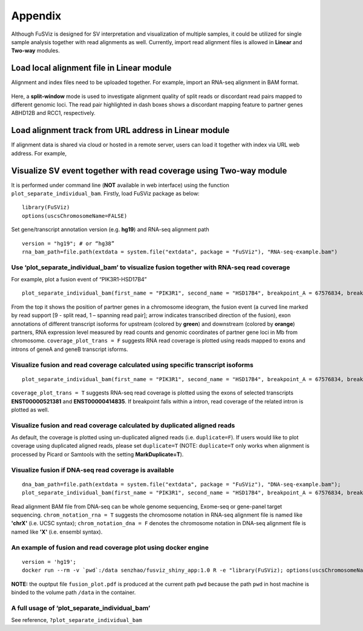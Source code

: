 Appendix
--------

Although FuSViz is designed for SV interpretation and visualization of
multiple samples, it could be utilized for single sample analysis
together with read alignments as well. Currently, import read alignment
files is allowed in **Linear** and **Two-way** modules.

Load local alignment file in Linear module
~~~~~~~~~~~~~~~~~~~~~~~~~~~~~~~~~~~~~~~~~~

Alignment and index files need to be uploaded together. For example,
import an RNA-seq alignment in BAM format.

.. figure:: 6.1.Load_local_alignment_track_in_Linear_module_1.png
   :alt: 

.. figure:: 6.1.Load_local_alignment_track_in_Linear_module_2.png
   :alt: 

Here, a **split-window** mode is used to investigate alignment quality
of split reads or discordant read pairs mapped to different genomic
loci. The read pair highlighted in dash boxes shows a discordant mapping
feature to partner genes ABHD12B and RCC1, respectively.

Load alignment track from URL address in Linear module
~~~~~~~~~~~~~~~~~~~~~~~~~~~~~~~~~~~~~~~~~~~~~~~~~~~~~~

If alignment data is shared via cloud or hosted in a remote server,
users can load it together with index via URL web address. For example,

.. figure:: 6.2.Load_alignment_track_from_URL_address.png
   :alt: 

Visualize SV event together with read coverage using Two-way module
~~~~~~~~~~~~~~~~~~~~~~~~~~~~~~~~~~~~~~~~~~~~~~~~~~~~~~~~~~~~~~~~~~~

It is performed under command line (**NOT** available in web interface)
using the function ``plot_separate_individual_bam``. Firstly, load
FuSViz package as below:

::

    library(FuSViz)
    options(uscsChromosomeName=FALSE)

Set gene/transcript annotation version (e.g. **hg19**) and RNA-seq
alignment path

::

    version = "hg19"; # or “hg38”
    rna_bam_path=file.path(extdata = system.file("extdata", package = "FuSViz"), "RNA-seq-example.bam")

Use ‘plot\_separate\_individual\_bam’ to visualize fusion together with RNA-seq read coverage
^^^^^^^^^^^^^^^^^^^^^^^^^^^^^^^^^^^^^^^^^^^^^^^^^^^^^^^^^^^^^^^^^^^^^^^^^^^^^^^^^^^^^^^^^^^^^

For example, plot a fusion event of “PIK3R1-HSD17B4”

::

    plot_separate_individual_bam(first_name = "PIK3R1", second_name = "HSD17B4", breakpoint_A = 67576834, breakpoint_B = 118792010, coverage_plot_trans = F, version=version, rna_bam_path = rna_bam_path, split = 9, span = 1, fusion_strandA="+", fusion_strandB="-")

.. figure:: 6.3.fusion_RNA-seq_1.png
   :alt: 

From the top it shows the position of partner genes in a chromosome
ideogram, the fusion event (a curved line marked by read support [9 -
split read, 1 – spanning read pair]; arrow indicates transcribed
direction of the fusion), exon annotations of different transcript
isoforms for upstream (colored by **green**) and downstream (colored by
**orange**) partners, RNA expression level measured by read counts and
genomic coordinates of partner gene loci in Mb from chromosome.
``coverage_plot_trans = F`` suggests RNA read coverage is plotted using
reads mapped to exons and introns of geneA and geneB transcript isforms.

Visualize fusion and read coverage calculated using specific transcript isoforms
^^^^^^^^^^^^^^^^^^^^^^^^^^^^^^^^^^^^^^^^^^^^^^^^^^^^^^^^^^^^^^^^^^^^^^^^^^^^^^^^

::

    plot_separate_individual_bam(first_name = "PIK3R1", second_name = "HSD17B4", breakpoint_A = 67576834, breakpoint_B = 118792010, coverage_plot_trans = T, version=version, rna_bam_path = rna_bam_path, transcriptA="ENST00000521381 ENST00000274335", transcriptB="ENST00000414835", split = 9, span = 1, fusion_strandA="+", fusion_strandB="-")

``coverage_plot_trans = T`` suggests RNA-seq read coverage is plotted
using the exons of selected transcripts **ENST00000521381** and
**ENST00000414835**. If breakpoint falls within a intron, read coverage
of the related intron is plotted as well.

.. figure:: 6.3.fusion_RNA-seq_2.png
   :alt: 

Visualize fusion and read coverage calculated by duplicated aligned reads
^^^^^^^^^^^^^^^^^^^^^^^^^^^^^^^^^^^^^^^^^^^^^^^^^^^^^^^^^^^^^^^^^^^^^^^^^

As default, the coverage is plotted using un-duplicated aligned reads
(i.e. ``duplicate=F``). If users would like to plot coverage using
duplicated aligned reads, please set ``duplicate=T`` (NOTE:
``duplicate=T`` only works when alignment is processed by Picard or
Samtools with the setting **MarkDuplicate=T**).

.. figure:: 6.3.fusion_RNA-seq_3.png
   :alt: 

.. figure:: 6.3.fusion_RNA-seq_4.png
   :alt: 

Visualize fusion if DNA-seq read coverage is available
^^^^^^^^^^^^^^^^^^^^^^^^^^^^^^^^^^^^^^^^^^^^^^^^^^^^^^

::

    dna_bam_path=file.path(extdata = system.file("extdata", package = "FuSViz"), "DNA-seq-example.bam");
    plot_separate_individual_bam(first_name = "PIK3R1", second_name = "HSD17B4", breakpoint_A = 67576834, breakpoint_B = 118792010, coverage_plot_trans = F, version=version, chrom_notation_rna = T, chrom_notation_dna = F, split = 9, span = 1, rna_bam_path = rna_bam_path, dna_bam_path = dna_bam_path, fusion_strandA="+", fusion_strandB="-")

Read alignment BAM file from DNA-seq can be whole genome sequencing,
Exome-seq or gene-panel target sequencing. ``chrom_notation_rna = T``
suggests the chromosome notation in RNA-seq alignment file is named like
**'chrX'** (i.e. UCSC syntax); ``chrom_notation_dna = F`` denotes the
chromosome notation in DNA-seq alignment file is named like **'X'**
(i.e. ensembl syntax).

.. figure:: 6.3.fusion_RNA-seq_DNA-seq_5.png
   :alt: 

An example of fusion and read coverage plot using docker engine
^^^^^^^^^^^^^^^^^^^^^^^^^^^^^^^^^^^^^^^^^^^^^^^^^^^^^^^^^^^^^^^

::

    version = 'hg19';
    docker run --rm -v `pwd`:/data senzhao/fusviz_shiny_app:1.0 R -e "library(FuSViz); options(uscsChromosomeName=F); pdf(file='/data/fusion_plot.pdf', height=7, width=14); plot_separate_individual_bam(first_name='PIK3R1', second_name='HSD17B4', breakpoint_A=67576834, breakpoint_B=118792010, coverage_plot_trans = T, version='$version', rna_bam_path=file.path(extdata=system.file('extdata', package='FuSViz'), 'RNA-seq-example.bam'), transcriptA='ENST00000521381 ENST00000274335', transcriptB='ENST00000414835', split=9, span=1, fusion_strandA='+', fusion_strandB='-'); dev.off();"

**NOTE:** the ouptput file ``fusion_plot.pdf`` is produced at the
current path ``pwd`` because the path ``pwd`` in host machine is binded
to the volume path ``/data`` in the container.

A full usage of ‘plot\_separate\_individual\_bam’
^^^^^^^^^^^^^^^^^^^^^^^^^^^^^^^^^^^^^^^^^^^^^^^^^

See reference, ``?plot_separate_individual_bam``
